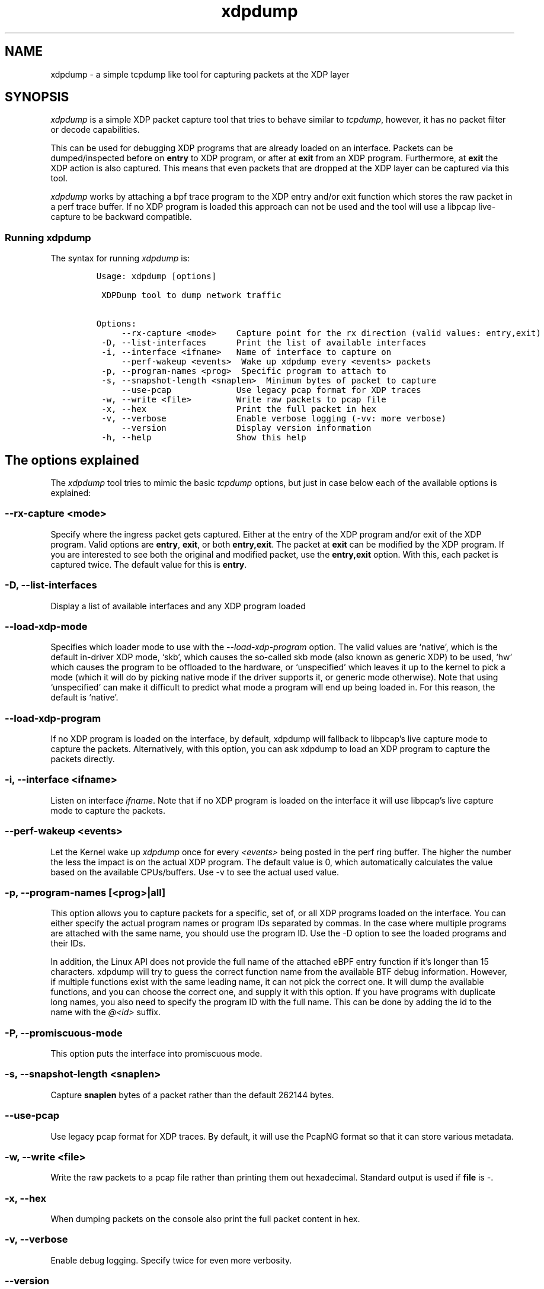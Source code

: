 .TH "xdpdump" "8" "JANUARY 13, 2021" "V1.5.5" "a simple tcpdump like tool for capturing packets at the XDP layer"
.SH "NAME"
xdpdump \- a simple tcpdump like tool for capturing packets at the XDP layer
.SH "SYNOPSIS"
.PP
\fIxdpdump\fP is a simple XDP packet capture tool that tries to behave similar to
\fItcpdump\fP, however, it has no packet filter or decode capabilities.

.PP
This can be used for debugging XDP programs that are already loaded on an
interface.  Packets can be dumped/inspected before on \fBentry\fP to XDP program,
or after at \fBexit\fP from an XDP program.  Furthermore, at \fBexit\fP the XDP
action is also captured.  This means that even packets that are dropped at the
XDP layer can be captured via this tool.

.PP
\fIxdpdump\fP works by attaching a bpf trace program to the XDP entry and/or exit
function which stores the raw packet in a perf trace buffer. If no XDP program
is loaded this approach can not be used and the tool will use a libpcap
live-capture to be backward compatible.
.SS "Running xdpdump"
.PP
The syntax for running \fIxdpdump\fP is:

.RS
.nf
\fCUsage: xdpdump [options]

 XDPDump tool to dump network traffic

Options:
     --rx-capture <mode>    Capture point for the rx direction (valid values: entry,exit)
 -D, --list-interfaces      Print the list of available interfaces
 -i, --interface <ifname>   Name of interface to capture on
     --perf-wakeup <events>  Wake up xdpdump every <events> packets
 -p, --program-names <prog>  Specific program to attach to
 -s, --snapshot-length <snaplen>  Minimum bytes of packet to capture
     --use-pcap             Use legacy pcap format for XDP traces
 -w, --write <file>         Write raw packets to pcap file
 -x, --hex                  Print the full packet in hex
 -v, --verbose              Enable verbose logging (-vv: more verbose)
     --version              Display version information
 -h, --help                 Show this help
\fP
.fi
.RE
.SH "The options explained"
.PP
The \fIxdpdump\fP tool tries to mimic the basic \fItcpdump\fP options, but just in case
below each of the available options is explained:
.SS "--rx-capture <mode>"
.PP
Specify where the ingress packet gets captured. Either at the entry of the XDP
program and/or exit of the XDP program. Valid options are \fBentry\fP, \fBexit\fP,
or both \fBentry,exit\fP. The packet at \fBexit\fP can be modified by the XDP
program. If you are interested to see both the original and modified packet,
use the \fBentry,exit\fP option. With this, each packet is captured twice. The
default value for this is \fBentry\fP.
.SS "-D, --list-interfaces"
.PP
Display a list of available interfaces and any XDP program loaded
.SS "--load-xdp-mode"
.PP
Specifies which loader mode to use with the \fI\-\-load\-xdp\-program\fP option. The
valid values are ‘native’, which is the default in-driver XDP mode, ‘skb’, which
causes the so-called skb mode (also known as generic XDP) to be used, ‘hw’ which
causes the program to be offloaded to the hardware, or ‘unspecified’ which
leaves it up to the kernel to pick a mode (which it will do by picking native
mode if the driver supports it, or generic mode otherwise). Note that using
‘unspecified’ can make it difficult to predict what mode a program will end up
being loaded in. For this reason, the default is ‘native’.
.SS "--load-xdp-program"
.PP
If no XDP program is loaded on the interface, by default, xdpdump will fallback
to libpcap's live capture mode to capture the packets. Alternatively, with this
option, you can ask xdpdump to load an XDP program to capture the packets
directly.
.SS "-i, --interface <ifname>"
.PP
Listen on interface \fIifname\fP. Note that if no XDP program is loaded on the
interface it will use libpcap's live capture mode to capture the packets.
.SS "--perf-wakeup <events>"
.PP
Let the Kernel wake up \fIxdpdump\fP once for every \fI<events>\fP being posted in the
perf ring buffer. The higher the number the less the impact is on the actual
XDP program. The default value is 0, which automatically calculates the
value based on the available CPUs/buffers. Use -v to see the actual used value.
.SS "-p, --program-names [<prog>|all]"
.PP
This option allows you to capture packets for a specific, set of, or all XDP
programs loaded on the interface. You can either specify the actual program
names or program IDs separated by commas. In the case where multiple programs
are attached with the same name, you should use the program ID. Use the -D
option to see the loaded programs and their IDs.


.PP
In addition, the Linux API does not provide the full name of the attached eBPF
entry function if it's longer than 15 characters. xdpdump will try to guess the
correct function name from the available BTF debug information. However, if
multiple functions exist with the same leading name, it can not pick the correct
one. It will dump the available functions, and you can choose the correct one,
and supply it with this option. If you have programs with duplicate long names,
you also need to specify the program ID with the full name. This can be done by
adding the id to the name with the \fI@<id>\fP suffix.
.SS "-P, --promiscuous-mode"
.PP
This option puts the interface into promiscuous mode.
.SS "-s, --snapshot-length <snaplen>"
.PP
Capture \fBsnaplen\fP bytes of a packet rather than the default 262144 bytes.
.SS "--use-pcap"
.PP
Use legacy pcap format for XDP traces. By default, it will use the PcapNG format
so that it can store various metadata.
.SS "-w, --write <file>"
.PP
Write the raw packets to a pcap file rather than printing them out hexadecimal. Standard output is used if \fBfile\fP is \fI\-\fP.
.SS "-x, --hex"
.PP
When dumping packets on the console also print the full packet content in hex.
.SS "-v, --verbose"
.PP
Enable debug logging. Specify twice for even more verbosity.
.SS "--version"
.PP
Display \fIxpdump\fP version information and exit.
.SS "-h, --help"
.PP
Display a summary of the available options
.SH "Examples"
.PP
The below will load the \fIxdp\-filter\fP program on eth0, but it does not do any
actual filtering:

.RS
.nf
\fC# xdp-filter load --mode skb eth0
#
# xdpdump -D
Interface        Prio  Program name      Mode     ID   Tag               Chain actions
--------------------------------------------------------------------------------------
lo                     <No XDP program loaded!>
eth0                   xdp_dispatcher    skb      10651 d51e469e988d81da
 =>              10     xdpfilt_alw_all           10669 0b394f43ab24501c  XDP_PASS
\fP
.fi
.RE

.PP
Now we can try \fIxdpdump\fP:

.RS
.nf
\fC# xdpdump -i eth0 -x
listening on eth0, ingress XDP program ID 10651 func xdp_dispatcher, capture mode entry, capture size 262144 bytes
1584373839.460733895: xdp_dispatcher()@entry: packet size 102 bytes, captured 102 bytes on if_index 2, rx queue 0, id 1
  0x0000:  52 54 00 db 44 b6 52 54 00 34 38 da 08 00 45 48  RT..D.RT.48...EH
  0x0010:  00 58 d7 dd 40 00 40 06 ec c3 c0 a8 7a 01 c0 a8  .X..@.@.....z...
  0x0020:  7a 64 9c de 00 16 0d d5 c6 bc 46 c9 bb 11 80 18  zd........F.....
  0x0030:  01 f5 7b b4 00 00 01 01 08 0a 77 0a 8c b8 40 12  ..{.......w...@.
  0x0040:  cc a6 00 00 00 10 54 ce 6e 20 c3 e7 da 6c 08 42  ......T.n ...l.B
  0x0050:  d6 d9 ee 42 42 f0 82 c9 4f 12 ed 7b 19 ab 22 0d  ...BB...O..{..".
  0x0060:  09 29 a9 ee df 89                                .)....

1584373839.462340808: xdp_dispatcher()@entry: packet size 66 bytes, captured 66 bytes on if_index 2, rx queue 0, id 2
  0x0000:  52 54 00 db 44 b6 52 54 00 34 38 da 08 00 45 48  RT..D.RT.48...EH
  0x0010:  00 34 d7 de 40 00 40 06 ec e6 c0 a8 7a 01 c0 a8  .4..@.@.....z...
  0x0020:  7a 64 9c de 00 16 0d d5 c6 e0 46 c9 bc 85 80 10  zd........F.....
  0x0030:  01 f5 74 0c 00 00 01 01 08 0a 77 0a 8c ba 40 12  ..t.......w...@.
  0x0040:  d2 34                                            .4
^C
2 packets captured
0 packets dropped by perf ring
\fP
.fi
.RE

.PP
Below are two more examples redirecting the capture file to \fItcpdump\fP or
\fItshark\fP:

.RS
.nf
\fC# xdpdump -i eth0 -w - | tcpdump -r - -n
listening on eth0, ingress XDP program ID 10651 func xdp_dispatcher, capture mode entry, capture size 262144 bytes
reading from file -, link-type EN10MB (Ethernet)
15:55:09.075887 IP 192.168.122.1.40928 > 192.168.122.100.ssh: Flags [P.], seq 3857553815:3857553851, ack 3306438882, win 501, options [nop,nop,TS val 1997449167 ecr 1075234328], length 36
15:55:09.077756 IP 192.168.122.1.40928 > 192.168.122.100.ssh: Flags [.], ack 37, win 501, options [nop,nop,TS val 1997449169 ecr 1075244363], length 0
15:55:09.750230 IP 192.168.122.1.40928 > 192.168.122.100.ssh: Flags [P.], seq 36:72, ack 37, win 501, options [nop,nop,TS val 1997449842 ecr 1075244363], length 36
\fP
.fi
.RE

.RS
.nf
\fC# xdpdump -i eth0 -w - | tshark -r - -n
listening on eth0, ingress XDP program ID 10651 func xdp_dispatcher, capture mode entry, capture size 262144 bytes
    1   0.000000 192.168.122.1 → 192.168.122.100 SSH 102 Client: Encrypted packet (len=36)
    2   0.000646 192.168.122.1 → 192.168.122.100 TCP 66 40158 → 22 [ACK] Seq=37 Ack=37 Win=1467 Len=0 TSval=1997621571 TSecr=1075416765
    3  12.218164 192.168.122.1 → 192.168.122.100 SSH 102 Client: Encrypted packet (len=36)
\fP
.fi
.RE

.PP
One final example capturing specific XDP programs loaded on the interface:

.RS
.nf
\fC# xdpdump -D
Interface        Prio  Program name      Mode     ID   Tag               Chain actions
--------------------------------------------------------------------------------------
lo                     <No XDP program loaded!>
eth0                   xdp_dispatcher    skb      10558 d51e469e988d81da
 =>              5      xdp_test_prog_w           10576 b5a46c6e9935298c  XDP_PASS
 =>              10     xdp_pass                  10582 3b185187f1855c4c  XDP_PASS
 =>              10     xdp_pass                  10587 3b185187f1855c4c  XDP_PASS
\fP
.fi
.RE

.PP
We would like to see the packets on the \fIxdp_dispatcher()\fP and the 2nd \fIxdp_pass()\fP program:

.RS
.nf
\fC# xdpdump -i eth0 --rx-capture=entry,exit -p xdp_dispatcher,xdp_pass@10587
  or
# xdpdump -i eth0 --rx-capture=entry,exit -p 10558,10587
listening on eth0, ingress XDP program ID 10558 func xdp_dispatcher, ID 10587 func xdp_pass, capture mode entry/exit, capture size 262144 bytes
1607694215.501287259: xdp_dispatcher()@entry: packet size 102 bytes on if_index 2, rx queue 0, id 1
1607694215.501371504: xdp_pass()@entry: packet size 102 bytes on if_index 2, rx queue 0, id 1
1607694215.501383099: xdp_pass()@exit[PASS]: packet size 102 bytes on if_index 2, rx queue 0, id 1
1607694215.501394709: xdp_dispatcher()@exit[PASS]: packet size 102 bytes on if_index 2, rx queue 0, id 1
^C
4 packets captured
0 packets dropped by perf ring
\fP
.fi
.RE
.SH "BUGS"
.PP
Please report any bugs on Github: \fIhttps://github.com/xdp-project/xdp-tools/issues\fP
.SH "AUTHOR"
.PP
\fIxdpdump\fP was written by Eelco Chaudron
